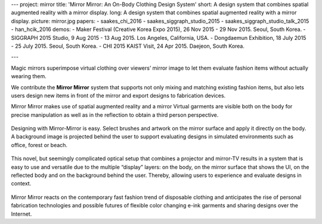 ---
project: mirror
title: 'Mirror Mirror: An On-Body Clothing Design System'
short: A design system that combines spatial augmented reality with a mirror display.
long: A design system that combines spatial augmented reality with a mirror display.
picture: mirror.jpg
papers:
- saakes_chi_2016
- saakes_siggraph_studio_2015
- saakes_siggraph_studio_talk_2015
- han_hcik_2016
demos:
- Maker Festival (Creative Korea Expo 2015), 26 Nov 2015 - 29 Nov 2015. Seoul, South Korea.
- SIGGRAPH 2015 Studio, 9 Aug 2015 - 13 Aug 2015. Los Angeles, California, USA.
- Dongdaemun Exhibition, 18 July 2015 - 25 July 2015. Seoul, South Korea.
- CHI 2015 KAIST Visit, 24 Apr 2015. Daejeon, South Korea.

---

.. vimeo:: 164654370

Magic mirrors superimpose virtual clothing over viewers’ mirror image to
let them evaluate fashion items without actually wearing them.

We contribute the **Mirror Mirror** system that supports not only mixing
and matching existing fashion items, but also lets users design new
items in front of the mirror and export designs to fabrication devices.

Mirror Mirror makes use of spatial augmented reality and a mirror
Virtual garments are visible both on the body for precise manipulation
as well as in the reflection to obtain a third person perspective.

.. figure:: img/mirror3.jpg

Designing with Mirror-Mirror is easy. Select brushes and artwork on the
mirror surface and apply it directly on the body. A background image is
projected behind the user to support evaluating designs in simulated
environments such as office, forest or beach.

.. figure:: img/mirror2.jpg

This novel, but seemingly complicated optical setup that combines a
projector and mirror-TV results in a system that is easy to use and
versatile due to the multiple “display” layers: on the body, on the
mirror surface that shows the UI, on the reflected body and on the
background behind the user. Thereby, allowing users to experience and
evaluate designs in context.

.. figure:: img/mirror1.jpg

Mirror Mirror reacts on the contemporary fast fashion trend of
disposable clothing and anticipates the rise of personal fabrication
technologies and possible futures of flexible color changing e-ink
garments and sharing designs over the Internet.

